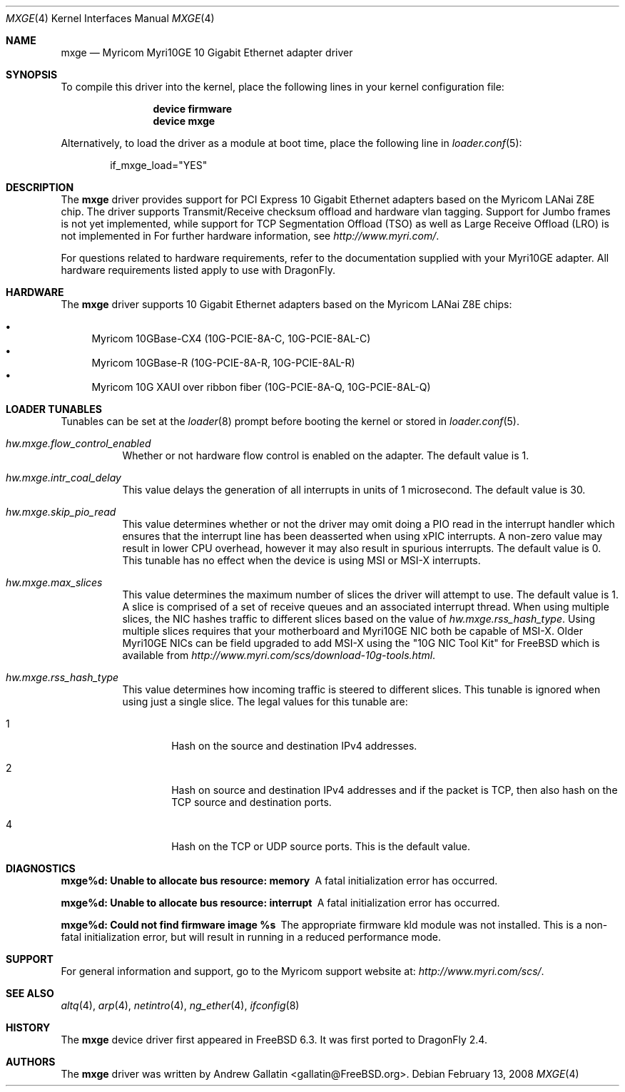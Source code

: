 .\" Copyright (c) 2006, Myricom Inc
.\" All rights reserved.
.\"
.\" Redistribution and use in source and binary forms, with or without
.\" modification, are permitted provided that the following conditions are met:
.\"
.\" 1. Redistributions of source code must retain the above copyright notice,
.\"    this list of conditions and the following disclaimer.
.\"
.\" 2. Redistributions in binary form must reproduce the above copyright
.\"    notice, this list of conditions and the following disclaimer in the
.\"    documentation and/or other materials provided with the distribution.
.\"
.\" 3. Neither the name of the Myricom Inc nor the names of its
.\"    contributors may be used to endorse or promote products derived from
.\"    this software without specific prior written permission.
.\"
.\" THIS SOFTWARE IS PROVIDED BY THE COPYRIGHT HOLDERS AND CONTRIBUTORS "AS IS"
.\" AND ANY EXPRESS OR IMPLIED WARRANTIES, INCLUDING, BUT NOT LIMITED TO, THE
.\" IMPLIED WARRANTIES OF MERCHANTABILITY AND FITNESS FOR A PARTICULAR PURPOSE
.\" ARE DISCLAIMED. IN NO EVENT SHALL THE COPYRIGHT OWNER OR CONTRIBUTORS BE
.\" LIABLE FOR ANY DIRECT, INDIRECT, INCIDENTAL, SPECIAL, EXEMPLARY, OR
.\" CONSEQUENTIAL DAMAGES (INCLUDING, BUT NOT LIMITED TO, PROCUREMENT OF
.\" SUBSTITUTE GOODS OR SERVICES; LOSS OF USE, DATA, OR PROFITS; OR BUSINESS
.\" INTERRUPTION) HOWEVER CAUSED AND ON ANY THEORY OF LIABILITY, WHETHER IN
.\" CONTRACT, STRICT LIABILITY, OR TORT (INCLUDING NEGLIGENCE OR OTHERWISE)
.\" ARISING IN ANY WAY OUT OF THE USE OF THIS SOFTWARE, EVEN IF ADVISED OF THE
.\" POSSIBILITY OF SUCH DAMAGE.
.\"
.\" * Other names and brands may be claimed as the property of others.
.\"
.\" $FreeBSD: src/share/man/man4/mxge.4,v 1.7.4.2.4.1 2009/04/15 03:14:26 kensmith Exp $
.\"
.Dd February 13, 2008
.Dt MXGE 4
.Os
.Sh NAME
.Nm mxge
.Nd "Myricom Myri10GE 10 Gigabit Ethernet adapter driver"
.Sh SYNOPSIS
To compile this driver into the kernel,
place the following lines in your
kernel configuration file:
.Bd -ragged -offset indent
.Cd "device firmware"
.Cd "device mxge"
.Ed
.Pp
Alternatively, to load the driver as a
module at boot time, place the following line in
.Xr loader.conf 5 :
.Bd -literal -offset indent
if_mxge_load="YES"
.Ed
.Sh DESCRIPTION
The
.Nm
driver provides support for PCI Express 10 Gigabit Ethernet adapters based on
the Myricom LANai Z8E chip.
The driver supports Transmit/Receive checksum offload and hardware vlan tagging.
Support for Jumbo frames is not yet implemented, while support for TCP
Segmentation Offload (TSO) as well as Large Receive Offload (LRO) is not
implemented in 
For further hardware information, see
.Pa http://www.myri.com/ .
.Pp
For questions related to hardware requirements,
refer to the documentation supplied with your Myri10GE adapter.
All hardware requirements listed apply to use with
.Dx .
.Pp
.Sh HARDWARE
The
.Nm
driver supports 10 Gigabit Ethernet adapters based on the
Myricom LANai Z8E chips:
.Pp
.Bl -bullet -compact
.It
Myricom 10GBase-CX4 (10G-PCIE-8A-C, 10G-PCIE-8AL-C)
.It
Myricom 10GBase-R (10G-PCIE-8A-R, 10G-PCIE-8AL-R)
.It
Myricom 10G XAUI over ribbon fiber (10G-PCIE-8A-Q, 10G-PCIE-8AL-Q)
.El
.Sh LOADER TUNABLES
Tunables can be set at the
.Xr loader 8
prompt before booting the kernel or stored in
.Xr loader.conf 5 .
.Bl -tag -width indent
.It Va hw.mxge.flow_control_enabled
Whether or not hardware flow control is enabled on the adapter.
The default value is 1.
.It Va hw.mxge.intr_coal_delay
This value delays the generation of all interrupts in units of
1 microsecond.
The default value is 30.
.It Va hw.mxge.skip_pio_read
This value determines whether or not the driver may omit doing a
PIO read in the interrupt handler which ensures that the interrupt
line has been deasserted when using xPIC interrupts.
A non-zero value
may result in lower CPU overhead, however it may also result in
spurious interrupts.
The default value is 0.
This tunable has no effect when the device is
using MSI or MSI-X interrupts.
.It Va hw.mxge.max_slices
This value determines the maximum number of slices the driver
will attempt to use.
The default value is 1.
A slice is comprised
of a set of receive queues and an associated interrupt thread.
When using multiple slices, the NIC hashes traffic to different slices
based on the value of
.Va hw.mxge.rss_hash_type .
Using multiple slices requires that your motherboard and Myri10GE NIC
both be capable of MSI-X.
Older Myri10GE NICs can be field upgraded to add
MSI-X using the "10G NIC Tool Kit" for FreeBSD which is available from
.Pa http://www.myri.com/scs/download-10g-tools.html .
.Pp
.It Va hw.mxge.rss_hash_type
This value determines how incoming traffic is steered to different
slices.
This tunable is ignored when using just a single slice.
The legal values for this tunable are:
.Bl -tag -width "XXXX"
.It 1
Hash on the source and destination IPv4 addresses.
.It 2
Hash on source and destination IPv4 addresses and if the packet
is TCP, then also hash on the TCP source and destination ports.
.It 4
Hash on the TCP or UDP source ports.
This is the default value.
.El
.El
.Sh DIAGNOSTICS
.Bl -diag
.It "mxge%d: Unable to allocate bus resource: memory"
A fatal initialization error has occurred.
.It "mxge%d: Unable to allocate bus resource: interrupt"
A fatal initialization error has occurred.
.It "mxge%d: Could not find firmware image %s"
The appropriate firmware kld module was not installed.
This is a non-fatal initialization error, but will
result in running in a reduced performance mode.
.El
.Sh SUPPORT
For general information and support,
go to the Myricom support website at:
.Pa http://www.myri.com/scs/ .
.Sh SEE ALSO
.Xr altq 4 ,
.Xr arp 4 ,
.Xr netintro 4 ,
.Xr ng_ether 4 ,
.Xr ifconfig 8
.Sh HISTORY
The
.Nm
device driver first appeared in
.Fx 6.3 .
It was first ported to
.Dx 2.4 .
.Sh AUTHORS
The
.Nm
driver was written by
.An Andrew Gallatin Aq gallatin@FreeBSD.org .
